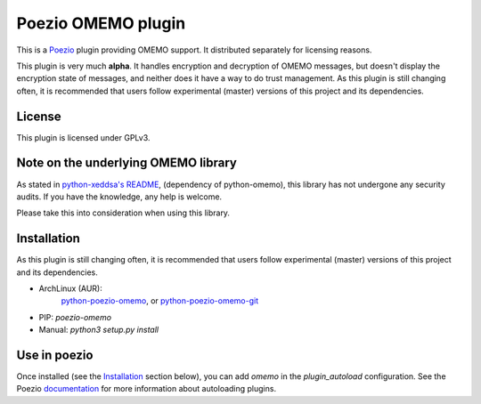 Poezio OMEMO plugin
###################

This is a `Poezio <https://poez.io>`_ plugin providing OMEMO support. It
distributed separately for licensing reasons.

This plugin is very much **alpha**. It handles encryption and decryption
of OMEMO messages, but doesn't display the encryption state of messages,
and neither does it have a way to do trust management. As this plugin is
still changing often, it is recommended that users follow experimental
(master) versions of this project and its dependencies.

License
-------

This plugin is licensed under GPLv3.

Note on the underlying OMEMO library
------------------------------------

As stated in `python-xeddsa's
README <https://github.com/Syndace/python-xeddsa/blob/136b9f12c8286b9463566308963e70f090b60e50/README.md>`_,
(dependency of python-omemo), this library has not undergone any
security audits. If you have the knowledge, any help is welcome.

Please take this into consideration when using this library.

Installation
------------

As this plugin is still changing often, it is recommended that users
follow experimental (master) versions of this project and its
dependencies.

- ArchLinux (AUR):
   `python-poezio-omemo <https://aur.archlinux.org/packages/python-poezio-omemo>`_, or
   `python-poezio-omemo-git <https://aur.archlinux.org/packages/python-poezio-omemo-git>`_
- PIP: `poezio-omemo`
- Manual: `python3 setup.py install`

Use in poezio
-------------

Once installed (see the `Installation`_ section below), you can add
`omemo` in the `plugin_autoload` configuration. See the Poezio
`documentation
<https://doc.poez.io/plugins/index.html#plugin-autoload>`_ for more
information about autoloading plugins.
